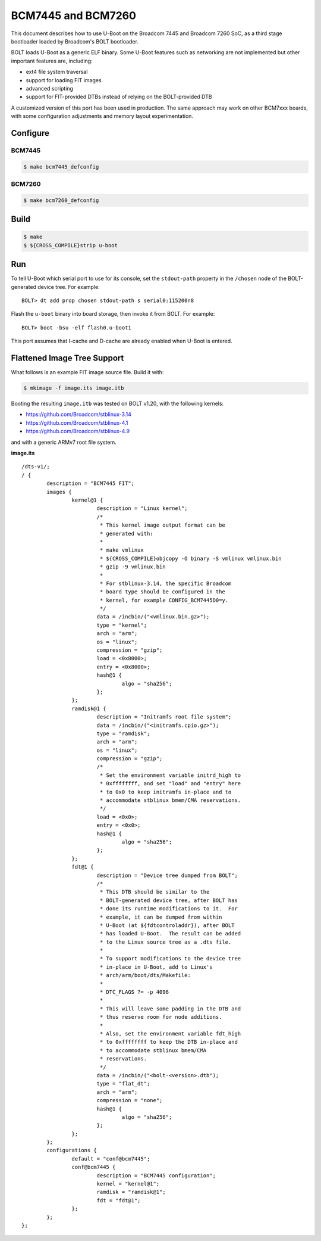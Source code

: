.. SPDX-License-Identifier: GPL-2.0+
.. Copyright (C) 2018, 2023 Thomas Fitzsimmons <fitzsim@fitzsim.org>

BCM7445 and BCM7260
===================

This document describes how to use U-Boot on the Broadcom 7445 and
Broadcom 7260 SoC, as a third stage bootloader loaded by Broadcom's
BOLT bootloader.

BOLT loads U-Boot as a generic ELF binary.  Some U-Boot features such
as networking are not implemented but other important features are,
including:

* ext4 file system traversal
* support for loading FIT images
* advanced scripting
* support for FIT-provided DTBs instead of relying on the BOLT-provided DTB

A customized version of this port has been used in production.  The
same approach may work on other BCM7xxx boards, with some
configuration adjustments and memory layout experimentation.

Configure
---------

BCM7445
^^^^^^^

.. code-block:: console

	$ make bcm7445_defconfig

BCM7260
^^^^^^^

.. code-block:: console

	$ make bcm7260_defconfig

Build
-----

.. code-block:: console

	$ make
	$ ${CROSS_COMPILE}strip u-boot

Run
---

To tell U-Boot which serial port to use for its console, set the
``stdout-path`` property in the ``/chosen`` node of the BOLT-generated
device tree.  For example:

::

	BOLT> dt add prop chosen stdout-path s serial0:115200n8

Flash the ``u-boot`` binary into board storage, then invoke it from
BOLT.  For example:

::

	BOLT> boot -bsu -elf flash0.u-boot1

This port assumes that I-cache and D-cache are already enabled when
U-Boot is entered.

Flattened Image Tree Support
----------------------------

What follows is an example FIT image source file.  Build it with:

.. code-block:: console

	$ mkimage -f image.its image.itb

Booting the resulting ``image.itb`` was tested on BOLT v1.20, with the
following kernels:

* https://github.com/Broadcom/stblinux-3.14
* https://github.com/Broadcom/stblinux-4.1
* https://github.com/Broadcom/stblinux-4.9

and with a generic ARMv7 root file system.

**image.its**

::

	/dts-v1/;
	/ {
		description = "BCM7445 FIT";
		images {
			kernel@1 {
				description = "Linux kernel";
				/*
				 * This kernel image output format can be
				 * generated with:
				 *
				 * make vmlinux
				 * ${CROSS_COMPILE}objcopy -O binary -S vmlinux vmlinux.bin
				 * gzip -9 vmlinux.bin
				 *
				 * For stblinux-3.14, the specific Broadcom
				 * board type should be configured in the
				 * kernel, for example CONFIG_BCM7445D0=y.
				 */
				data = /incbin/("<vmlinux.bin.gz>");
				type = "kernel";
				arch = "arm";
				os = "linux";
				compression = "gzip";
				load = <0x8000>;
				entry = <0x8000>;
				hash@1 {
					algo = "sha256";
				};
			};
			ramdisk@1 {
				description = "Initramfs root file system";
				data = /incbin/("<initramfs.cpio.gz>");
				type = "ramdisk";
				arch = "arm";
				os = "linux";
				compression = "gzip";
				/*
				 * Set the environment variable initrd_high to
				 * 0xffffffff, and set "load" and "entry" here
				 * to 0x0 to keep initramfs in-place and to
				 * accommodate stblinux bmem/CMA reservations.
				 */
				load = <0x0>;
				entry = <0x0>;
				hash@1 {
					algo = "sha256";
				};
			};
			fdt@1 {
				description = "Device tree dumped from BOLT";
				/*
				 * This DTB should be similar to the
				 * BOLT-generated device tree, after BOLT has
				 * done its runtime modifications to it.  For
				 * example, it can be dumped from within
				 * U-Boot (at ${fdtcontroladdr}), after BOLT
				 * has loaded U-Boot.  The result can be added
				 * to the Linux source tree as a .dts file.
				 *
				 * To support modifications to the device tree
				 * in-place in U-Boot, add to Linux's
				 * arch/arm/boot/dts/Makefile:
				 *
				 * DTC_FLAGS ?= -p 4096
				 *
				 * This will leave some padding in the DTB and
				 * thus reserve room for node additions.
				 *
				 * Also, set the environment variable fdt_high
				 * to 0xffffffff to keep the DTB in-place and
				 * to accommodate stblinux bmem/CMA
				 * reservations.
				 */
				data = /incbin/("<bolt-<version>.dtb");
				type = "flat_dt";
				arch = "arm";
				compression = "none";
				hash@1 {
					algo = "sha256";
				};
			};
		};
		configurations {
			default = "conf@bcm7445";
			conf@bcm7445 {
				description = "BCM7445 configuration";
				kernel = "kernel@1";
				ramdisk = "ramdisk@1";
				fdt = "fdt@1";
			};
		};
	};
